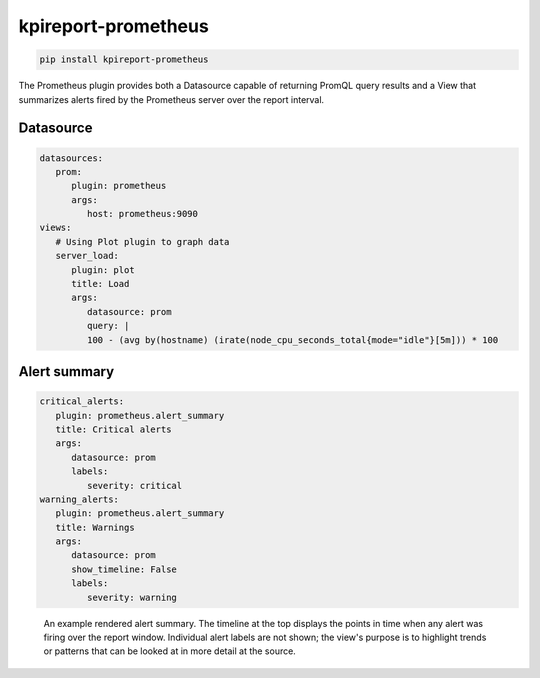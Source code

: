 =====================
kpireport-prometheus
=====================

.. image:: https://img.shields.io/pypi/v/kpireport-prometheus
   :target: https://pypi.org/project/kpireport-prometheus

.. code-block::

   pip install kpireport-prometheus

The Prometheus plugin provides both a Datasource capable of returning PromQL
query results and a View that summarizes alerts fired by the Prometheus server
over the report interval.

Datasource
==========

.. raw:: html

   <details>
     <summary><strong>Show/hide example configuration YAML</strong></summary>

.. code-block:: yaml

   datasources:
      prom:
         plugin: prometheus
         args:
            host: prometheus:9090
   views:
      # Using Plot plugin to graph data
      server_load:
         plugin: plot
         title: Load
         args:
            datasource: prom
            query: |
            100 - (avg by(hostname) (irate(node_cpu_seconds_total{mode="idle"}[5m])) * 100

.. raw:: html

   </details>

Alert summary
=============

.. raw:: html

   <details>
     <summary><strong>Show/hide example configuration YAML</strong></summary>

.. code-block:: yaml

   critical_alerts:
      plugin: prometheus.alert_summary
      title: Critical alerts
      args:
         datasource: prom
         labels:
            severity: critical
   warning_alerts:
      plugin: prometheus.alert_summary
      title: Warnings
      args:
         datasource: prom
         show_timeline: False
         labels:
            severity: warning

.. raw:: html

   </details>

.. figure:: ../_extra/examples/rendered/html/prometheus.alert_summary.png
   :target: ./examples/latest-ops-report/index.html
   :alt: prometheus.alert_summary

   An example rendered alert summary. The timeline at the top displays the
   points in time when any alert was firing over the report window.
   Individual alert labels are not shown; the view's purpose is to highlight
   trends or patterns that can be looked at in more detail at the source.
